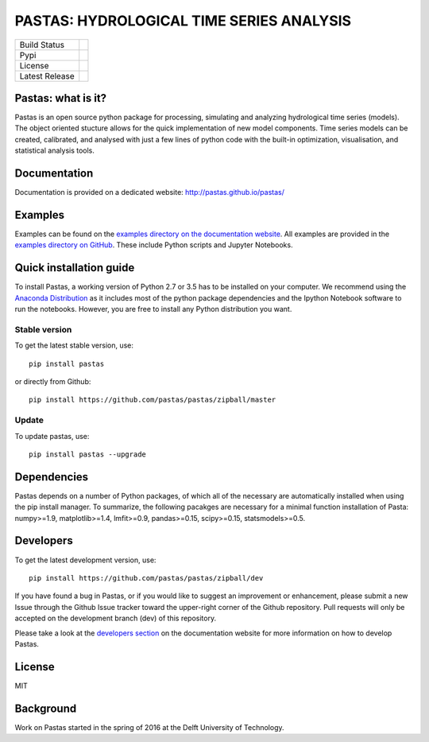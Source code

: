 PASTAS: HYDROLOGICAL TIME SERIES ANALYSIS
=========================================

==============  ==================================================================
Build Status    .. image:: https://travis-ci.org/pastas/pastas.svg?branch=master
                    :target: https://travis-ci.org/pastas/pastas
Pypi            .. image:: https://img.shields.io/pypi/v/pastas.svg
                    :target: https://pypi.python.org/pypi/pastas
License         .. image:: https://img.shields.io/pypi/l/pastas.svg
                    :target: https://mit-license.org/
Latest Release  .. image:: https://img.shields.io/github/release/qubyte/pastas.svg
                    :target: https://pypi.python.org/pypi/pastas
==============  ==================================================================

Pastas: what is it?
~~~~~~~~~~~~~~~~~~~
Pastas is an open source python package for processing, simulating and analyzing 
hydrological time series (models). The object oriented stucture allows for the 
quick implementation of new model components. Time series models can be created,
calibrated, and analysed with just a few lines of python code with the built-in 
optimization, visualisation, and statistical analysis tools.

Documentation
~~~~~~~~~~~~~
Documentation is provided on a dedicated website: http://pastas.github.io/pastas/

Examples
~~~~~~~~
Examples can be found on the `examples directory on the documentation website <http://pastas.github.io/pastas/examples.html>`_.
All examples are provided in the `examples directory on GitHub <https://github.com/pastas/pastas/tree/master/examples>`_.
These include Python scripts and Jupyter Notebooks.

Quick installation guide
~~~~~~~~~~~~~~~~~~~~~~~~
To install Pastas, a working version of Python 2.7 or 3.5 has to be installed on 
your computer. We recommend using the `Anaconda Distribution <https://www.continuum.io/downloads>`_
as it includes most of the python package dependencies and the Ipython Notebook 
software to run the notebooks. However, you are free to install any Python
distribution you want. 

Stable version
--------------
To get the latest stable version, use::

  pip install pastas
  
or directly from Github::
  
  pip install https://github.com/pastas/pastas/zipball/master

Update
------
To update pastas, use::

  pip install pastas --upgrade  
  
Dependencies
~~~~~~~~~~~~
Pastas depends on a number of Python packages, of which all of the necessary are 
automatically installed when using the pip install manager. To summarize, the 
following pacakges are necessary for a minimal function installation of Pasta: 
numpy>=1.9, matplotlib>=1.4, lmfit>=0.9, pandas>=0.15, scipy>=0.15, 
statsmodels>=0.5.
  
Developers
~~~~~~~~~~
To get the latest development version, use::

   pip install https://github.com/pastas/pastas/zipball/dev

If you have found a bug in Pastas, or if you would like to suggest an
improvement or enhancement, please submit a new Issue through the Github Issue
tracker toward the upper-right corner of the Github repository. Pull requests will
only be accepted on the development branch (dev) of this repository.

Please take a look at the `developers section <http://pastas.github.io/pastas/developers.html>`_
on the documentation website for more information on how to develop Pastas.

License
~~~~~~~
MIT

Background
~~~~~~~~~~
Work on Pastas started in the spring of 2016 at the Delft University of Technology. 
